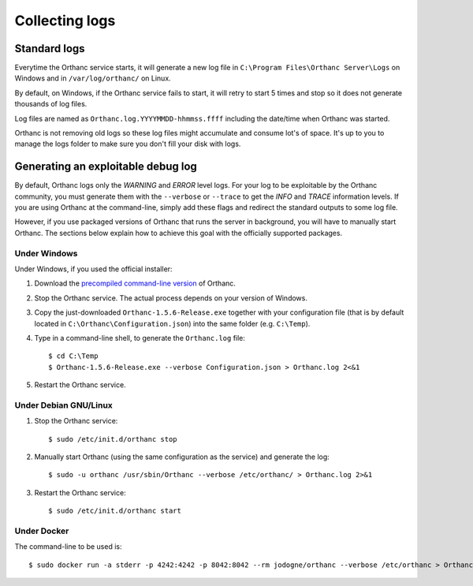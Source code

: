 .. _log:

Collecting logs
---------------

Standard logs
=============

Everytime the Orthanc service starts, it will generate
a new log file in ``C:\Program Files\Orthanc Server\Logs`` on Windows 
and in ``/var/log/orthanc/`` on Linux.  

By default, on Windows, if the Orthanc service fails to start, it will 
retry to start 5 times and stop so it does not generate thousands of log files.

Log files are named as ``Orthanc.log.YYYYMMDD-hhmmss.ffff`` including
the date/time when Orthanc was started.  

Orthanc is not removing old logs so these log files might accumulate 
and consume lot's of space.  It's up to you to manage the logs folder
to make sure you don't fill your disk with logs.



Generating an exploitable debug log
===================================

By default, Orthanc logs only the `WARNING` and `ERROR` level
logs.  For your log to be exploitable by the Orthanc community, you must
generate them with the ``--verbose`` or ``--trace`` to get the `INFO` 
and `TRACE` information levels.  If you are using
Orthanc at the command-line, simply add these flags and redirect the
standard outputs to some log file. 

However, if you use packaged versions of Orthanc that runs the server
in background, you will have to manually start Orthanc. The sections
below explain how to achieve this goal with the officially supported
packages.


Under Windows
^^^^^^^^^^^^^

Under Windows, if you used the official installer:

1. Download the `precompiled command-line version
   <http://www.orthanc-server.com/download-windows.php>`__ of Orthanc.

2. Stop the Orthanc service. The actual process depends on your
   version of Windows.

3. Copy the just-downloaded ``Orthanc-1.5.6-Release.exe`` together
   with your configuration file (that is by default located in
   ``C:\Orthanc\Configuration.json``) into the same folder
   (e.g. ``C:\Temp``).

4. Type in a command-line shell, to generate the ``Orthanc.log`` file::

   $ cd C:\Temp
   $ Orthanc-1.5.6-Release.exe --verbose Configuration.json > Orthanc.log 2<&1

5. Restart the Orthanc service.


Under Debian GNU/Linux
^^^^^^^^^^^^^^^^^^^^^^

1. Stop the Orthanc service::

   $ sudo /etc/init.d/orthanc stop

2. Manually start Orthanc (using the same configuration as the
   service) and generate the log::

   $ sudo -u orthanc /usr/sbin/Orthanc --verbose /etc/orthanc/ > Orthanc.log 2>&1

3. Restart the Orthanc service::

   $ sudo /etc/init.d/orthanc start


Under Docker
^^^^^^^^^^^^

The command-line to be used is::

  $ sudo docker run -a stderr -p 4242:4242 -p 8042:8042 --rm jodogne/orthanc --verbose /etc/orthanc > Orthanc.log 2>&1
